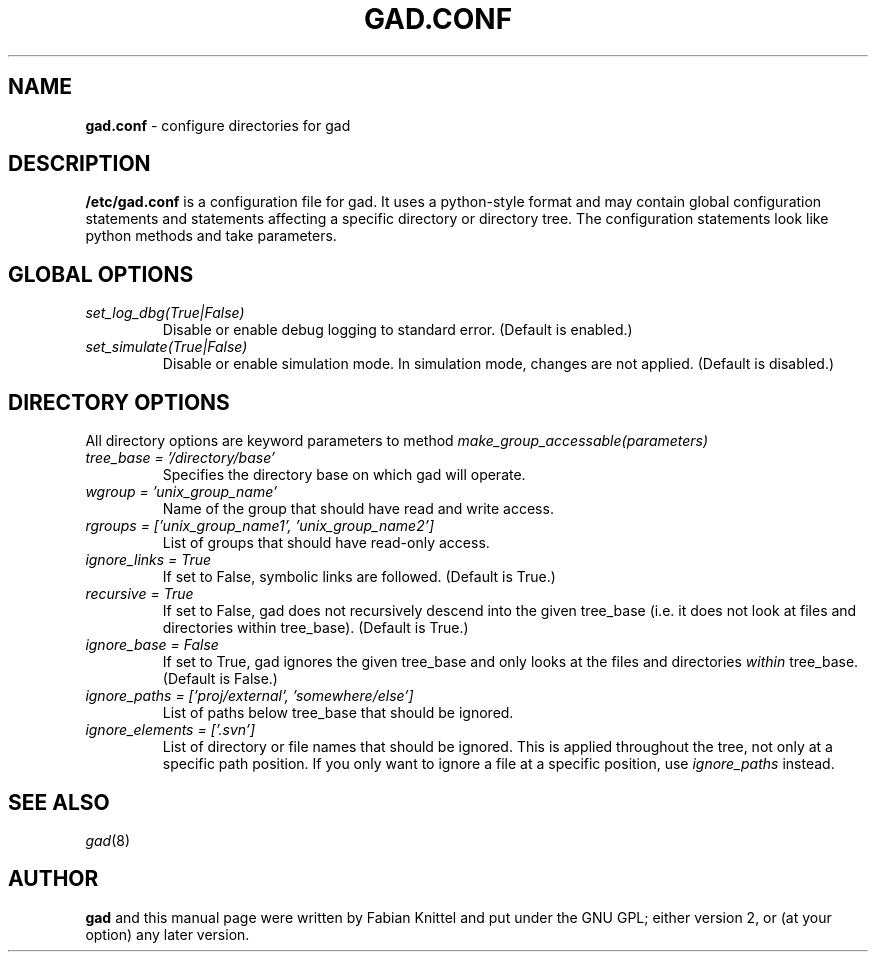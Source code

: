 .TH GAD.CONF 5 "November 29, 2008"

.SH NAME
.B gad.conf
\- configure directories for gad

.SH DESCRIPTION
.B /etc/gad.conf
is a configuration file for gad. It uses a python-style format and may contain
global configuration statements and statements affecting a specific directory
or directory tree. The configuration statements look like python methods and
take parameters.

.SH GLOBAL OPTIONS
.TP
.I set_log_dbg(True|False)
Disable or enable debug logging to standard error. (Default is enabled.)
.TP
.I set_simulate(True|False)
Disable or enable simulation mode. In simulation mode, changes are not applied. (Default is disabled.)

.SH DIRECTORY OPTIONS
All directory options are keyword parameters to method
.I make_group_accessable(parameters)
.TP
.I tree_base = '/directory/base'
Specifies the directory base on which gad will operate.
.TP
.I wgroup = 'unix_group_name'
Name of the group that should have read and write access.
.TP
.I rgroups = ['unix_group_name1', 'unix_group_name2']
List of groups that should have read-only access.
.TP
.I ignore_links = True
If set to False, symbolic links are followed. (Default is True.)
.TP
.I recursive = True
If set to False, gad does not recursively descend into the given tree_base
(i.e. it does not look at files and directories within tree_base). (Default is
True.)
.TP
.I ignore_base = False
If set to True, gad ignores the given tree_base and only looks at the files and directories \fIwithin\fP tree_base. (Default is False.)
.TP
.I ignore_paths = ['proj/external', 'somewhere/else']
List of paths below tree_base that should be ignored.
.TP
.I ignore_elements = ['.svn']
List of directory or file names that should be ignored. This is applied
throughout the tree, not only at a specific path position. If you only want
to ignore a file at a specific position, use \fIignore_paths\fP instead.

.SH SEE ALSO
\fIgad\fP(8)

.SH AUTHOR
.B gad
and this manual page were written by Fabian Knittel and put under the GNU GPL;
either version 2, or (at your option) any later version.
